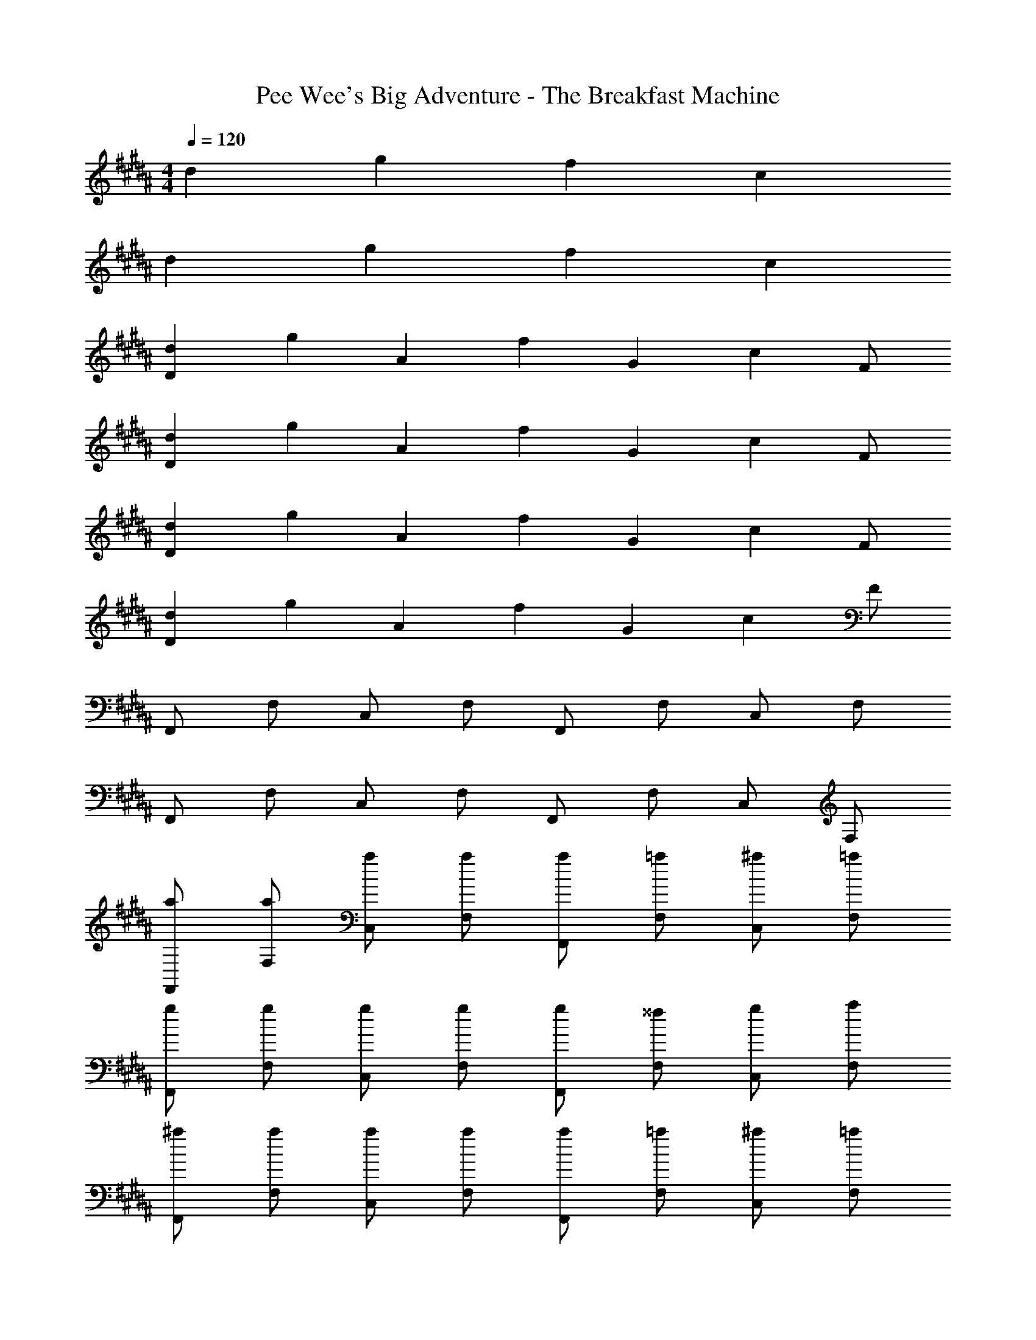 X: 1
T: Pee Wee's Big Adventure - The Breakfast Machine
Z: ABC Generated by Starbound Composer
L: 1/4
M: 4/4
Q: 1/4=120
K: B
d g f c 
d g f c 
[dD] [z/2g] [z/2A] [z/2f] [z/2G] [z/2c] F/2 
[dD] [z/2g] [z/2A] [z/2f] [z/2G] [z/2c] F/2 
[dD] [z/2g] [z/2A] [z/2f] [z/2G] [z/2c] F/2 
[dD] [z/2g] [z/2A] [z/2f] [z/2G] [z/2c] F/2 
F,,/2 F,/2 C,/2 F,/2 F,,/2 F,/2 C,/2 F,/2 
F,,/2 F,/2 C,/2 F,/2 F,,/2 F,/2 C,/2 F,/2 
[a/2F,,/2] [a/2F,/2] [a/2C,/2] [a/2F,/2] [a/2F,,/2] [=a/2F,/2] [^a/2C,/2] [=a/2F,/2] 
[g/2F,,/2] [g/2F,/2] [g/2C,/2] [g/2F,/2] [g/2F,,/2] [^^f/2F,/2] [g/2C,/2] [a/2F,/2] 
[^a/2F,,/2] [a/2F,/2] [a/2C,/2] [a/2F,/2] [a/2F,,/2] [=a/2F,/2] [^a/2C,/2] [=a/2F,/2] 
[g/2F,,/2] F,/2 C,/2 F,/2 F,,/2 F,/2 C,/2 F,/2 
[^a/2D,,/2] [a/2D,/2] [a/2A,,/2] [a/2D,/2] [a/2D,,/2] [=a/2D,/2] [^a/2A,,/2] [=a/2D,/2] 
[g/2D,,/2] [g/2D,/2] [g/2A,,/2] [g/2D,/2] [g/2D,,/2] [f/2D,/2] [g/2A,,/2] [a/2D,/2] 
[^a/2F,,/2] [a/2F,/2] [a/2C,/2] [a/2F,/2] [a/2F,,/2] [=a/2F,/2] [^a/2C,/2] [=a/2F,/2] 
[g/2F,,/2] F,/2 C,/2 F,/2 F,,/2 F,/2 C,/2 F,/2 
[^aA^B,G,D,] [aAB,G,D,] [aAB,G,D,] [aAB,G,D,] 
[a/2A/2B,G,D,] =a/2 [g/2B,G,D,] ^f/2 [^aAB,G,D,] [B,G,D,] 
[a/2A/2B,G,D,] =a/2 [g/2B,G,D,] f/2 [^a/2A/2B,G,D,] =a/2 [g/2B,G,D,] f/2 
[dDDC=A,D,] [dDDCA,D,] [dDDCA,D,] [dDDCA,D,] 
[^aAB,G,D,] [aAB,G,D,] [aAB,G,D,] [aAB,G,D,] 
[a/2A/2B,G,D,] =a/2 [g/2B,G,D,] f/2 [^aAB,G,D,] [B,G,D,] 
[a/2A/2B,G,D,] =a/2 [g/2B,G,D,] f/2 [^a/2A/2B,G,D,] =a/2 [g/2B,G,D,] f/2 
[d/2c/2D,,/2] D,/2 A,,/2 D,/2 [d/2c/2D,,/2] D,/2 [d/2c/2A,,/2] D,/2 
D,,/2 D,/2 [d/2c/2A,,/2] D,/2 D,,/2 D,/2 [d/2c/2A,,/2] D,/2 
[D,,/2d5/2] D,/2 A,,/2 D,/2 D,,/2 [^^c/2D,/2] [^c/2A,,/2] [A/2D,/2] 
[F,,/2=A5/2] F,/2 C,/2 F,/2 F,,/2 [^A/2F,/2] [c/2C,/2] [^^c/2F,/2] 
[D,,/2d5/2] D,/2 A,,/2 D,/2 D,,/2 [c/2D,/2] [^c/2A,,/2] [A/2D,/2] 
[F,,/2=A5/2] F,/2 C,/2 F,/2 F,,/2 [^A/2F,/2] [c/2C,/2] [^^c/2F,/2] 
[D,,/2d5/2] D,/2 A,,/2 D,/2 D,,/2 [c/2D,/2] [^c/2A,,/2] [A/2D,/2] 
[F,,/2=A4] F,/2 [^a/2C,/2] F,/2 [a/2F,,/2] F,/2 [a/2C,/2] F,/2 
[a^AB,G,D,] [aAB,G,D,] [aAB,G,D,] [aAB,G,D,] 
[a/2A/2B,G,D,] =a/2 [g/2B,G,D,] f/2 [^aAB,G,D,] [B,G,D,] 
[a/2A/2B,G,D,] =a/2 [g/2B,G,D,] f/2 [^a/2A/2B,G,D,] =a/2 [g/2B,G,D,] f/2 
[dDDCA,D,] [dDDCA,D,] [dDDCA,D,] [dDDCA,D,] 
[^aAB,G,D,] [aAB,G,D,] [aAB,G,D,] [aAB,G,D,] 
[a/2A/2B,G,D,] =a/2 [g/2B,G,D,] f/2 [^aAB,G,D,] [B,G,D,] 
[a/2A/2B,G,D,] =a/2 [g/2B,G,D,] f/2 [^a/2A/2B,G,D,] =a/2 [g/2B,G,D,] f/2 
[dDDCA,D,] [dDDCA,D,] [dDDCA,D,] [dDDCA,D,] 
[^aAB,G,D,] [aAB,G,D,] [a/2A/2B,G,D,] =a/2 [g/2B,G,D,] f/2 
[D,,/2d5/2] D,/2 A,,/2 D,/2 D,,/2 [^^c/2D,/2] [^c/2A,,/2] [A/2D,/2] 
[F,,/2=A5/2] F,/2 C,/2 F,/2 F,,/2 [^A/2F,/2] [c/2C,/2] [^^c/2F,/2] 
[D,,/2d5/2] D,/2 A,,/2 D,/2 D,,/2 [c/2D,/2] [^c/2A,,/2] [A/2D,/2] 
[F,,/2=A4] F,/2 C,/2 F,/2 F,,/2 F,/2 C,/2 F,/2 
[^a/2F,,/2] [a/2F,/2] [a/2C,/2] [a/2F,/2] [a/2F,,/2] [=a/2F,/2] [^a/2C,/2] [=a/2F,/2] 
[g/2F,,/2] [g/2F,/2] [g/2C,/2] [g/2F,/2] [g/2F,,/2] [^^f/2F,/2] [g/2C,/2] [a/2F,/2] 
[^a/2F,,/2] [a/2F,/2] [a/2C,/2] [a/2F,/2] [a/2F,,/2] [=a/2F,/2] [^a/2C,/2] [=a/2F,/2] 
[g/2F,,/2] F,/2 C,/2 F,/2 F,,/2 F,/2 C,/2 F,/2 
[^a/2D,,/2] [a/2D,/2] [a/2A,,/2] [a/2D,/2] [a/2D,,/2] [=a/2D,/2] [^a/2A,,/2] [=a/2D,/2] 
[g/2D,,/2] [g/2D,/2] [g/2A,,/2] [g/2D,/2] [g/2D,,/2] [f/2D,/2] [g/2A,,/2] [a/2D,/2] 
[^a^AB,G,D,] [aAB,G,D,] [aAB,G,D,] [aAB,G,D,] 
[a/2A/2B,G,D,] =a/2 [g/2B,G,D,] ^f/2 [^aAB,G,D,] [B,G,D,] 
[a/2A/2B,G,D,] =a/2 [g/2B,G,D,] f/2 [^a/2A/2B,G,D,] =a/2 [g/2B,G,D,] f/2 
[dDDCA,D,] [dDDCA,D,] [dDDCA,D,] [dDDCA,D,] 
[^aAB,G,D,] [aAB,G,D,] [aAB,G,D,] [aAB,G,D,] 
[a/2A/2B,G,D,] =a/2 [g/2B,G,D,] f/2 [^aAB,G,D,] [B,G,D,] 
[a/2A/2B,G,D,] =a/2 [g/2B,G,D,] f/2 [^a/2A/2B,G,D,] =a/2 [g/2B,G,D,] f/2 
[D,,/2d5/2] D,/2 A,,/2 D,/2 D,,/2 [^^c/2D,/2] [^c/2A,,/2] [A/2D,/2] 
[F,,/2=A5/2] F,/2 C,/2 F,/2 F,,/2 [^A/2F,/2] [c/2C,/2] [^^c/2F,/2] 
[D,,/2d5/2] D,/2 A,,/2 D,/2 D,,/2 [c/2D,/2] [^c/2A,,/2] [A/2D,/2] 
[F,,/2=A8] F,/2 [C,/2^a] F,/2 F,,/2 F,/2 [C,/2a] F,/2 
F,,/2 F,/2 [C,/2a] F,/2 F,,/2 F,/2 [C,/2a] F,/2 
[a^AB,G,D,] [aAB,G,D,] [aAB,G,D,] [aAB,G,D,] 
[a/2A/2B,G,D,] =a/2 [g/2B,G,D,] f/2 [^aAB,G,D,] [B,G,D,] 
[a/2A/2B,G,D,] =a/2 [g/2B,G,D,] f/2 [^a/2A/2B,G,D,] =a/2 [g/2B,G,D,] f/2 
[dDDCA,D,] [dDDCA,D,] [dDDCA,D,] [dDDCA,D,] 
[^aAB,G,D,] [aAB,G,D,] [aAB,G,D,] [aAB,G,D,] 
[a/2A/2B,G,D,] =a/2 [g/2B,G,D,] f/2 [^aAB,G,D,] [B,G,D,] 
F,,/2 F,/2 C,/2 F,/2 F,,/2 F,/2 C,/2 F,/2 
[a/2F,,/2] [a/2F,/2] [a/2C,/2] [a/2F,/2] [a/2F,,/2] [=a/2F,/2] [^a/2C,/2] [=a/2F,/2] 
[g/2F,,/2] [g/2F,/2] [g/2C,/2] [g/2F,/2] [g/2F,,/2] [^^f/2F,/2] [g/2C,/2] [a/2F,/2] 
[^a/2F,,/2] [a/2F,/2] [a/2C,/2] [a/2F,/2] [a/2F,,/2] [=a/2F,/2] [^a/2C,/2] [=a/2F,/2] 
[g/2F,,/2] F,/2 C,/2 F,/2 F,,/2 F,/2 C,/2 F,/2 
[^a/2D,,/2] [a/2D,/2] [a/2A,,/2] [a/2D,/2] [a/2D,,/2] [=a/2D,/2] [^a/2A,,/2] [=a/2D,/2] 
[g/2D,,/2] [g/2D,/2] [g/2A,,/2] [g/2D,/2] [g/2D,,/2] [f/2D,/2] [g/2A,,/2] [a/2D,/2] 
[^a/2F,,/2] [a/2F,/2] [a/2C,/2] [a/2F,/2] [a/2F,,/2] [=a/2F,/2] [^a/2C,/2] [=a/2F,/2] 
F,,/2 F,/2 C,/2 F,/2 [^a/2F,,/2] [=a/2F,/2] [^a/2C,/2] [=a/2F,/2] 
F,,/2 F,/2 C,/2 F,/2 F,,/2 F,/2 C,/2 F,/2 
[d'^adD^A,D,] 
